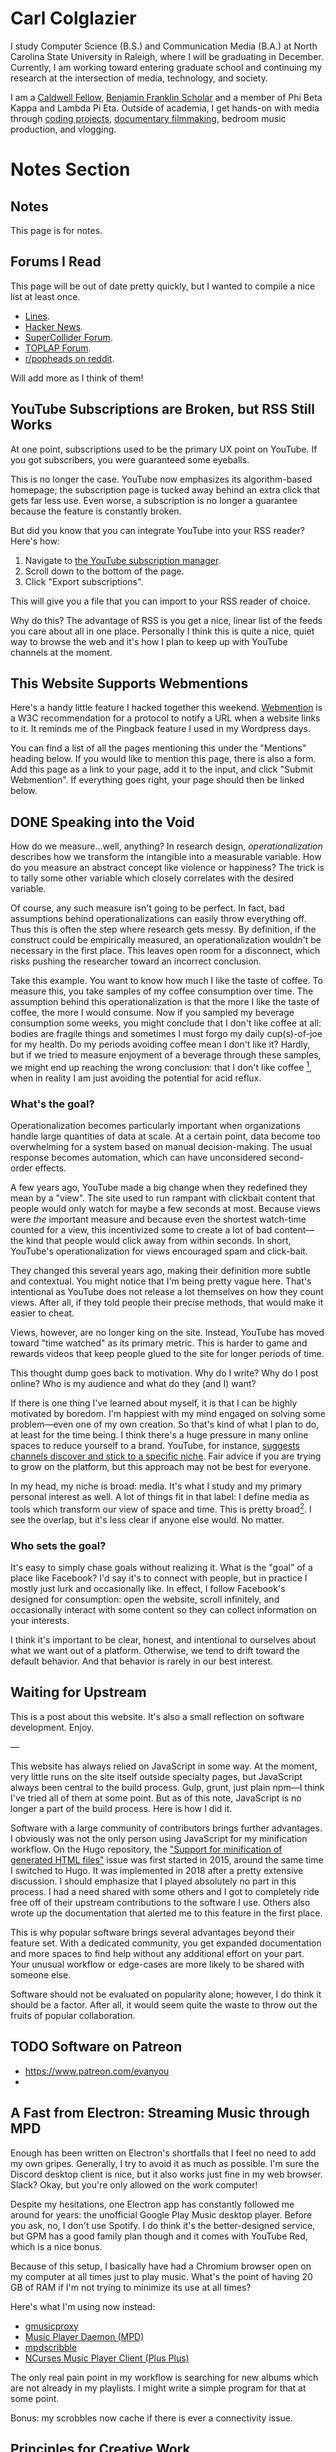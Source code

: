 # -*- eval: (org-hugo-auto-export-mode 1); -*-
#+hugo_base_dir: ../
#+hugo_secton: /
#+hugo_front_matter_format: yaml
#+STARTUP: logdone
#+PROPERTY: header-args:R :session *R* :exports both :colnames yes :eval never-export :results value

* Carl Colglazier
:PROPERTIES:
:EXPORT_HUGO_SECTION: /
:EXPORT_FILE_NAME: _index
:EXPORT_TITLE: 
:END:

I study Computer Science (B.S.) and Communication Media (B.A.) at North Carolina State University in Raleigh, where I will be graduating in December. Currently, I am working toward entering graduate school and continuing my research at the intersection of media, technology, and society.

I am a [[https://caldwellfellows.ncsu.edu/][Caldwell Fellow]], [[https://ids.chass.ncsu.edu/dual/franklin.php][Benjamin Franklin Scholar]] and a member of Phi Beta Kappa and Lambda Pi Eta. Outside of academia, I get hands-on with media through [[/code][coding projects]], [[/films][documentary filmmaking]], bedroom music production, and vlogging.

* Notes Section
:PROPERTIES:
:EXPORT_HUGO_SECTION: notes
:END:
** Notes
:PROPERTIES:
:EXPORT_FILE_NAME: _index
:END:
This page is for notes.
** Forums I Read
:PROPERTIES:
:EXPORT_FILE_NAME: forums-i-read-2019
:EXPORT_DATE: 2019-08-11
:END:

This page will be out of date pretty quickly, but I wanted to compile a nice list at least once.

+ [[https://llllllll.co/][Lines]].
+ [[https://news.ycombinator.com/][Hacker News]].
+ [[https://scsynth.org/][SuperCollider Forum]].
+ [[https://forum.toplap.org/][TOPLAP Forum]].
+ [[https://www.reddit.com/r/popheads/][r/popheads on reddit]].

Will add more as I think of them!
** YouTube Subscriptions are Broken, but RSS Still Works
:PROPERTIES:
:EXPORT_FILE_NAME: youtube-subscriptions-rss
:EXPORT_DATE: 2019-06-30
:END:
At one point, subscriptions used to be the primary UX point on YouTube. If you got subscribers, you were guaranteed some eyeballs.

This is no longer the case. YouTube now emphasizes its algorithm-based homepage; the subscription page is tucked away behind an extra click that gets far less use. Even worse, a subscription is no longer a guarantee because the feature is constantly broken.

But did you know that you can integrate YouTube into your RSS reader? Here's how: 
1. Navigate to [[https://www.youtube.com/subscription_manager][the YouTube subscription manager]].
2. Scroll down to the bottom of the page.
3. Click "Export subscriptions".

This will give you a file that you can import to your RSS reader of choice.

Why do this? The advantage of RSS is you get a nice, linear list of the feeds you care about all in one place. Personally I think this is quite a nice, quiet way to browse the web and it's how I plan to keep up with YouTube channels at the moment.
** This Website Supports Webmentions
:PROPERTIES:
:EXPORT_FILE_NAME: support-webmentions
:EXPORT_DATE: 2019-06-29
:END:

Here's a handy little feature I hacked together this weekend. [[https://www.w3.org/TR/webmention/][Webmention]] is a W3C recommendation for a protocol to notify a URL when a website links to it. It reminds me of the Pingback feature I used in my Wordpress days.

You can find a list of all the pages mentioning this under the "Mentions" heading below. If you would like to mention this page, there is also a form. Add this page as a link to your page, add it to the input, and click "Submit Webmention". If everything goes right, your page should then be linked below.
** DONE Speaking into the Void
	 CLOSED: [2019-07-12 Fri 15:13]
   :PROPERTIES:
   :EXPORT_FILE_NAME: speaking-into-the-void
   :END:
 How do we measure...well, anything? In research design,
 /operationalization/ describes how we transform the intangible into a
 measurable variable. How do you measure an abstract concept like
 violence or happiness? The trick is to tally some other variable
 which closely correlates with the desired variable.

 Of course, any such measure isn't going to be perfect. In fact, bad
 assumptions behind operationalizations can easily throw everything
 off. Thus this is often the step where research gets messy. By
 definition, if the construct could be empirically measured, an
 operationalization wouldn't be necessary in the first place. This
 leaves open room for a disconnect, which risks pushing the researcher
 toward an incorrect conclusion.

 Take this example. You want to know how much I like the taste of
 coffee. To measure this, you take samples of my coffee consumption
 over time. The assumption behind this operationalization is that the
 more I like the taste of coffee, the more I would consume. Now if you
 sampled my beverage consumption some weeks, you might conclude that I
 don't like coffee at all: bodies are fragile things and sometimes I
 must forgo my daily cup(s)-of-joe for my health. Do my periods
 avoiding coffee mean I don't like it? Hardly, but if we tried to
 measure enjoyment of a beverage through these samples, we might end
 up reaching the wrong conclusion: that I don't like
 coffee [fn:enjoyment], when in reality I am just avoiding the
 potential for acid reflux.
*** What's the goal?
 Operationalization becomes particularly important when organizations
 handle large quantities of data at scale. At a certain point, data
 become too overwhelming for a system based on manual
 decision-making. The usual response becomes automation, which can
 have unconsidered second-order effects.

 A few years ago, YouTube made a big change when they redefined
 they mean by a "view". The site used to run rampant with clickbait
 content that people would only watch for maybe a few seconds at
 most. Because views were /the/ important measure and because even the
 shortest watch-time counted for a view, this incentivized some to
 create a lot of bad content---the kind that people would click away
 from within seconds. In short, YouTube's operationalization for views
 encouraged spam and click-bait.

 They changed this several years ago, making their definition more
 subtle and contextual. You might notice that I'm being pretty vague
 here. That's intentional as YouTube does not release a lot themselves
 on how they count views. After all, if they told people their precise
 methods, that would make it easier to cheat.

 Views, however, are no longer king on the site. Instead, YouTube has
 moved toward "time watched" as its primary metric. This is harder to
 game and rewards videos that keep people glued to the site for longer
 periods of time.

 This thought dump goes back to motivation. Why do I write? Why do I
 post online? Who is my audience and what do they (and I) want?

 If there is one thing I've learned about myself, it is that I can be
 highly motivated by boredom. I'm happiest with my mind engaged on
 solving some problem---even one of my own creation. So that's kind of
 what I plan to do, at least for the time being. I think there's a
 huge pressure in many online spaces to reduce yourself to a brand.
 YouTube, for instance, [[https://creatoracademy.youtube.com/page/lesson/niche][suggests channels discover and stick to a
 specific niche]]. Fair advice if you are trying to grow on the
 platform, but this approach may not be best for everyone.

 In my head, my niche is broad: media. It's what I study and my
 primary personal interest as well. A lot of things fit in that label:
 I define media as tools which transform our view of space and time.
 This is pretty broad[fn:innis]. I see the overlap, but it's less
 clear if anyone else would. No matter.
*** Who sets the goal?
It's easy to simply chase goals without realizing it. What is the
"goal" of a place like Facebook? I'd say it's to connect with people,
but in practice I mostly just lurk and occasionally like. In effect, I
follow Facebook's designed for consumption:
open the website, scroll infinitely, and occasionally interact with
some content so they can collect information on your interests.

I think it's important to be clear, honest, and intentional to ourselves about what we want out of a platform. Otherwise, we tend to drift toward the default behavior. And that behavior is rarely in our best interest.

[fn:enjoyment] You could make the counterargument here that enjoyment includes the entire experience of consumption. In this case, it would include the potential for acid reflux, which is enough to sour the entire experience. This is a fair point.

[fn:innis] And this is also clearly inspired by Harold Innis.
** Waiting for Upstream
   :PROPERTIES:
   :EXPORT_FILE_NAME: waiting-for-upstream
   :EXPORT_DATE: 2019-06-20
   :END:
 This is a post about this website. It's also a small reflection on software development. Enjoy.

 ---

 This website has always relied on JavaScript in some way. At the moment, very little runs on the site itself outside specialty pages, but JavaScript always been central to the build process. Gulp, grunt, just plain npm---I think I've tried all of them at some point.
 But as of this note, JavaScript is no longer a part of the build process. Here is how I did it.

 Software with a large community of contributors brings further advantages. I obviously was not the only person using JavaScript for my minification workflow. On the Hugo repository, the [[https://github.com/gohugoio/hugo/issues/1251]["Support for minification of generated HTML files"]] issue was first started in 2015, around the same time I switched to Hugo. It was implemented in 2018 after a pretty extensive discussion. I should emphasize that I played absolutely no part in this process. I had a need shared with some others and I got to completely ride free off of their upstream contributions to the software I use. Others also wrote up the documentation that alerted me to this feature in the first place.

 This is why popular software brings several advantages beyond their feature set. With a dedicated community, you get expanded documentation and more spaces to find help without any additional effort on your part. Your unusual workflow or edge-cases are more likely to be shared with someone else.

 Software should not be evaluated on popularity alone; however, I do think it should be a factor. After all, it would seem quite the waste to throw out the fruits of popular collaboration.
** TODO Software on Patreon

 - https://www.patreon.com/evanyou
 - 
** A Fast from Electron: Streaming Music through MPD
   :PROPERTIES:
   :EXPORT_FILE_NAME: electron-fast
   :EXPORT_DATE: 2019-06-13
   :END:
 Enough has been written on Electron's shortfalls that I feel no need to add my own gripes. Generally, I try to avoid it as much as possible. I'm sure the Discord desktop client is nice, but it also works just fine in my web browser. Slack? Okay, but you're only allowed on the work computer!

 Despite my hesitations, one Electron app has constantly followed me around for years: the unofficial Google Play Music desktop player. Before you ask, no, I don't use Spotify. I do think it's the better-designed service, but GPM has a good family plan though and it comes with YouTube Red, which is a nice bonus.

 Because of this setup, I basically have had a Chromium browser open on my computer at all times just to play music. What's the point of having 20 GB of RAM if I'm not trying to minimize its use at all times?

 Here's what I'm using now instead:
 - [[https://github.com/gmusicproxy/gmusicproxy][gmusicproxy]]
 - [[https://www.musicpd.org/][Music Player Daemon (MPD)]]
 - [[https://github.com/MusicPlayerDaemon/mpdscribble][mpdscribble]]
 - [[https://rybczak.net/ncmpcpp/][NCurses Music Player Client (Plus Plus)]]

 The only real pain point in my workflow is searching for new albums which are not already in my playlists. I might write a simple program for that at some point.

 Bonus: my scrobbles now cache if there is ever a connectivity issue.
** Principles for Creative Work
   :PROPERTIES:
   :EXPORT_FILE_NAME: creative-work-principles
   :EXPORT_DATE: 2019-06-06
   :END:

 A lot of these ideas aren't original. In fact, many are borrowed from
 processes in software development and team management I have learned
 while a college student. I am writing them down here as a bit of a
 self-reminder. This note isn't perfect, but....
*** Perfection is a fantasy

 Don't fall for it.

 The idea of perfection comes the imagination: an unrealistic,
 idealized version of ourselves with no basis in reality.  Most of the
 time, "good enough" is good enough. The goal should never be
 perfection.  Rather, ask what you are trying to convey? How do you
 want people to feel? What do you want them to know? If you can say
 you've put to form what you want the audience to experience, you have
 succeeded.

 Otherwise...

*** Build quickly and fail cheaply.

 I wrote this up as one principle because I think they are necessarily
 linked to each other.  As a recovering perfectionist, I remain
 astutely aware of failure. It's inevitable in nearly any project. The
 best way to manage it is to incorporate it into the process. Create
 opportunities to flesh out ideas and prototypes to avoid racking up
 higher costs later on.

*** Reduce workflow friction.

 How much time are you actually working and how much time do you spend
 on paperwork? This isn't to say documentation is useless.
 Coordination and teamwork often are exactly the bottlenecks which need
 to be eliminated.

*** It's easiest after you start.

 I did summer swim team for many years. In May and early June, getting
 into the water was a real drudge. The air wasn't quite warm enough for
 it to feel refreshing and the water hadn't warmed up enough from its
 chilly tapwater origins. The thing is, you could spend forever building
 everything up, waiting at the side of the pool. Trying to amp yourself
 up. It gets you nowhere. The only way to get through it is to get started.
 It sucks, but you get better at managing it.
** Cartograms of the 2018 U.S. House Vote
   :PROPERTIES:
   :EXPORT_FILE_NAME: 2018-house-cartograms
   :EXPORT_DATE: 2018-11-16
   :END:

 The divide between urban and rural voters has become an [[https://www.washingtonpost.com/graphics/politics/2016-election/urban-rural-vote-swing/][increasingly
 observable]] pattern in U.S. elections.  Many Democratic voters pack
 into areas with higher population densities. Choropleth maps—where
 regions are shaded by a variable—often hide this reality because
 geographic area has little to do with the vote count.

 Area cartograms can address this issue by distorting the geography
 to match the population. Furthermore, cartograms on different
 variables can present some insights. Below are three different
 maps of the 2018 midterm U.S. House election results by populations:
 total population, population of Democratic voters, and population of
 GOP voters.

 #+BEGIN_EXPORT html
 <script src="//cdnjs.cloudflare.com/ajax/libs/d3/4.11.0/d3.min.js"></script>

 <script src="https://unpkg.com/cartogram-chart@1.0.6/dist/cartogram-chart.min.js"></script>

 <!-- htmlmin:ignore -->
 <div id="world">
   <!-- This will contain the map.-->
 </div>
 <!-- htmlmin:ignore -->

 <select name="pop">
   <option value="HC01_EST_VC01" selected="selected">Population</option>
   <option value="Dem.Votes">Democrats</option>
   <option value="GOP.Votes">Republicans</option>
 </select>

 <script>
 var cart;
 d3.json('/images/test.json', function (error, world) {
         if (error) throw error;
         const colorScale = d3.scaleOrdinal(["#F8766D", "#619CFF", "#CCCCCC"]);
         cart = Cartogram()
             .topoJson(world)
             .topoObjectName('states')
             .projection(d3.geoAlbers())
             .iterations(12)
             .value(function (obj) {
                 return obj.properties["HC01_EST_VC01"] + 1000;
             })
             .color(({ properties: { Party } }) => colorScale(Party))
             .label(({ properties: p }) => `${p.STUSAB}${p.CD115FP} (${p.Party})`)
             .valFormatter(d3.format(".3s"))
             .width("100%")
             .height(500)
             (document.getElementById('world'));
 });
 document.addEventListener('DOMContentLoaded',function() {
     document.querySelector('select[name="pop"]').onchange=changeEventHandler;
 },false);
 function changeEventHandler(event) {
     if(event.target.value) {
         cart.value(function (obj) { return obj.properties[event.target.value] + 1000;});
     }
 }
 </script>
 #+END_EXPORT


*** How I Made This

 I processed the data in R. The House results came from a spreadsheet
 maintained by [[https://docs.google.com/spreadsheets/d/1WxDaxD5az6kdOjJncmGph37z0BPNhV1fNAH_g7IkpC0/htmlview?sle=true][David Wasserman & Ally Flinn of Cook Political Report.]] I
 also used a table from the [[https://www2.census.gov/geo/docs/reference/state.txt][U.S. Census]] to map the [[https://www.census.gov/geo/maps-data/data/cbf/cbf_cds.html][Congressional
 District shapefiles]] to the results.

 #+BEGIN_SRC R :session :colnames yes :exports both
 library(maps)

 all_content = readLines("https://docs.google.com/spreadsheets/d/1WxDaxD5az6kdOjJncmGph37z0BPNhV1fNAH_g7IkpC0/gviz/tq?tqx=out:csv&sheet=Sheet1")
 all_content = all_content[-2]
 all_content = all_content[-2]
 results <- read.csv(textConnection(all_content), header = TRUE, stringsAsFactors = FALSE)
 results$CD.[is.na(results$CD.)]<-0
 fips <- read.csv("https://www2.census.gov/geo/docs/reference/state.txt", sep="|")
 results_fips <- merge(results, fips, by.x="State", by.y="STATE_NAME")
 results_fips$GEOID <- sprintf("%02d%02d", results_fips$STATE, results_fips$CD.)
 tail(results_fips[,c("State", "CD.", "Party", "GEOID")])
 #+END_SRC

 #+RESULTS:
 | State     | CD. | Party | GEOID |
 |-----------+-----+-------+-------|
 | Wisconsin |   4 | D     |  5504 |
 | Wisconsin |   5 | R     |  5505 |
 | Wisconsin |   6 | R     |  5506 |
 | Wisconsin |   7 | R     |  5507 |
 | Wisconsin |   8 | R     |  5508 |
 | Wyoming   |   0 | R     |  5600 |

 To visualize this data, I need to use my trusty [[https://www.census.gov/geo/maps-data/data/cbf/cbf_cds.html][congressional shape
 files]] from the U.S. Census Bureau.

 #+BEGIN_SRC R :session :results silent :var shapefile="/home/carl/Downloads/cb_2017_us_cd115_20m.shp"
 library(cartogram)
 library(maptools)

 shape <- sf::st_read(shapefile)
 shape$STATEFP =  as.numeric(shape$STATEFP)
 shape_data <- merge(shape, results_fips, by="GEOID")
 shape_data <- shape_data[!is.na(shape_data$State) & shape_data$State != "Alaska" & shape_data$State != "Hawaii",]
 shape_data$GOP.Votes <- as.numeric(gsub(",", "", shape_data$GOP.Votes))
 shape_data$Dem.Votes <- as.numeric(gsub(",", "", shape_data$Dem.Votes))
 #+END_SRC

 Sorry, Alaska and Hawaii. Some things are easier without you.

 Creating the cartogram ended up being the tricky part. I tried a few
 different libraries, but ended up finding the most success with
 [[https://github.com/dreamRs/topogRam][topogRam]]. The only issue I had was getting it to work with my website.
 To do this, I ended up writing the JavaScript myself and loading it
 from a pre-saved JSON file.

 #+BEGIN_SRC R :session :results silent :var popfile="/home/carl/Downloads/ACS_17_1YR_S0101.csv"
 library(topogram)
 top <- topogram(shape=shape_data, value="Dem.Votes")
 hpop <- read.csv(popfile)
 hpop$GEOID <- sprintf("%04d", hpop$GEO.id2)
 data <- merge(shape_data, hpop, by="GEOID")
 d <- data[,c("STUSAB", "CD115FP", "Party", "HC01_EST_VC01", "Dem.Votes", "GOP.Votes")]
 top2 <- topogram(shape=d, value="HC01_EST_VC01")
 write(top2$x$shape, "images/test.json")
 #+END_SRC

 That is all there is to it. The end results look a bit strange
 (and a bit like Russia according to some observers), but I think
 they do a good job at showing where each respective party's voters
 are located.
** DONE My 2018 in Music
   CLOSED: [2018-12-21 Fri 09:18]
   :PROPERTIES:
   :EXPORT_FILE_NAME: 2018-albums
   :EXPORT_DATE: 2018-12-09
   :END:

 If your social media feed is anything like mine, you probably
 see a lot of posts like this toward the end of the year.

 #+CAPTION: Spotify promomotional image for "Spotify Wrapped 2018".
 [[file:images/spotify_unwrapped_2018_promo.jpg]]

 It can be fun to see what kind of music other people like and to share
 your own music tastes. It's also a great advertisement campaign for
 Spotify (see their nice logo in the top left of these graphics).

 The only problem for me is that I'm not a Spotify user, so when I try
 to open my #2018Wrapped data, I am greeted with a very nicely packaged
 empty box. Fortunately, as I wrote about in my [[/notes/2017-albums-in-2018/][last post]], I log all
 of my music streaming using a free, open-source service called
 ListenBrainz. I am going to use that data to create my own end-of-year
 music graphic similar to the ones posted by my friends who use Spotify.

**** The Data
 I'm doing this project in R for a couple of reasons. First of all, I
 kind of like R. Honestly this wasn't the case a few years ago. It has
 tons of great stats tools, but a lot of things are very much designed
 for statisticians. 

 #+BEGIN_SRC R :session
 print("starts")
 #+END_SRC

 #+RESULTS:
 | x      |
 |--------|
 | starts |

 #+BEGIN_SRC R :session :var lb="../datasets/music-data-2018.json" :results silent
 library("jsonlite")
 library("tidyverse")
 library("xml2")
 library("RCurl")
 library("scales")
 library("purrrlyr")
 plays <- fromJSON(lb)
 #+END_SRC

 I'm only interested in my activity from 2018, so I will filter
 my dataset down to only the entries with a timecode in 2018.

 #+BEGIN_SRC R :session :colnames no
 stamp <- as.numeric(as.POSIXct("2018-01-01", format="%Y-%m-%d"))
 recentPlays <- plays[plays$timestamp >= stamp, ]
 recentPlays <- as_tibble(recentPlays[c("artist_name", "track_name", "release_name", "timestamp")])
 nrow(recentPlays)
 #+END_SRC

 #+RESULTS:
 : 13226

 That's a lot of music! How was that listening distributed over time? 

 #+BEGIN_SRC R :session :exports both :results value file :var fname="images/2018_music_week_distribution_hist.png" :colnames no
   recentPlays$date <- as.Date(as.POSIXct(recentPlays$timestamp, origin="1970-01-01"))
   plot <- ggplot(recentPlays, aes(format(recentPlays$date, "%Y-%U"))) +
       geom_bar(stat = "count") +
       labs(x = "Week", title="Tracks streamed per week.") +
       theme(axis.text.x=element_text(angle = -90, hjust = 0),
             panel.border = element_blank(),
             legend.key = element_blank(),
             panel.background = element_blank(),
             plot.background = element_rect(fill = "transparent",colour = NA)
       )
   ggsave(file=fname, plot=plot, width=7, height=4, dpi=300, bg="transparent")
   fname
 #+END_SRC

 #+CAPTION: Tracks streamed per week.
 #+RESULTS:
 [[file:images/2018_music_week_distribution_hist.png]]
***** Top Artists
 We can use this data to answer some pretty easy questions. For
 example, who were my top artists in 2018?

 #+BEGIN_SRC R :session :colnames yes
   top_artists <-recentPlays %>%
       count(artist_name, sort=T)
   top_artists %>% head()
 #+END_SRC

 #+RESULTS:
 | artist_name             |   n |
 |-------------------------+-----|
 | Charli XCX              | 870 |
 | Carly Rae Jepsen        | 427 |
 | Ariana Grande           | 311 |
 | Kacey Musgraves         | 277 |
 | Marina And The Diamonds | 223 |
 | Lady Gaga               | 215 |

 [[https://pitchfork.com/reviews/albums/charli-xcx-pop-2/][Critically]] [[https://music.avclub.com/carly-rae-jepsen-lands-her-romantic-80s-pop-daydream-1798184677][acclaimed]] [[https://www.thelineofbestfit.com/reviews/albums/ariana-grande-sweetener-album-review][pop]] [[https://consequenceofsound.net/2018/03/album-review-kacey-musgraves-absolutely-shines-on-golden-hour/][perfection]] [[https://www.tinymixtapes.com/music-review/sophie-oil-every-pearls-un-insides][yes]]!

***** Top Songs

 I can also do something similar to find my top tracks for the year.

 #+BEGIN_SRC R
   recentPlays %>%
       count(artist_name, track_name, sort=T) %>%
       head(5)
 #+END_SRC

 #+RESULTS:
 | artist_name | track_name                                                |  n |
 |-------------+-----------------------------------------------------------+----|
 | SOPHIE      | Immaterial                                                | 41 |
 | Charli XCX  | No Angel                                                  | 40 |
 | Charli XCX  | I Got It (feat. Brooke Candy, CupcakKe and Pabllo Vittar) | 36 |
 | Charli XCX  | Focus                                                     | 34 |
 | Charli XCX  | Lucky                                                     | 33 |

 I listen to a /lot/ of Charli XCX, so this list doesn't really have a
 lot of variety (though Charli is absolutely one of the most versatile
 artists in pop today). Let's filter the results to only show one song
 per artist.

 #+BEGIN_SRC R :session :colnames yes
   top_songs <- recentPlays %>%
       group_by(artist_name, track_name) %>%
       count(sort=T) %>%
       ungroup() %>%
       distinct(artist_name, .keep_all=T) %>%
       head(5)
 #+END_SRC

 #+RESULTS:
 | artist_name      | track_name    |  n |
 |------------------+---------------+----|
 | SOPHIE           | Immaterial    | 41 |
 | Charli XCX       | No Angel      | 40 |
 | Troye Sivan      | My My My!     | 32 |
 | Kacey Musgraves  | High Horse    | 31 |
 | Carly Rae Jepsen | Party For One | 26 |

***** Top Albums

 ListenBrainz also logs the release name, so it's pretty easy
 to compile a list of my top albums.

 #+BEGIN_SRC R :session :results value
   topAlbums <- recentPlays %>%
       group_by(artist_name, release_name) %>%
       count(sort=T)
   topAlbums %>% head()
 #+END_SRC

 #+CAPTION: My most-streamed albums of 2018.
 #+RESULTS:
 | artist_name             | release_name     |   n |
 |-------------------------+------------------+-----|
 | Charli XCX              | Pop 2            | 296 |
 | Kacey Musgraves         | Golden Hour      | 247 |
 | Carly Rae Jepsen        | Emotion (Deluxe) | 191 |
 | Marina And The Diamonds | Electra Heart    | 179 |
 | Charli XCX              | Number 1 Angel   | 153 |
 | Ariana Grande           | Dangerous Woman  | 144 |

 Let's say I just want to know which albums from the last year
 I streamed.

 #+BEGIN_SRC R :session
   getAlbum <- function(row) {
       mburl <- sprintf(
           'https://beta.musicbrainz.org/ws/2/release/?query=artist:%s+release:%s+AND+status:official+AND+format:"Digital%%20Media"&inc=release-group&limit=1',
           curlEscape(row$artist_name),
           curlEscape(row$release_name)
       )
       print(mburl)
       Sys.sleep(0.25)
       groupData <- read_xml(mburl)
       xml_ns_strip(groupData)
       release <- xml_find_first(groupData, '//release[@ns2:score=100]')
       xml_ns_strip(release)
       # If it is empty
       if (class(release) == "xml_missing") {
           release <- xml_new_document() %>% xml_add_child("")
       }
       # Go with the earliest release date given.
       date <- xml_text(xml_find_first(release, "//date"))
       artistId <- xml_text(xml_find_first(release, "//artist/@id"))
       df <- data.frame(date, artistId, stringsAsFactors=FALSE)
       colnames(df) <- c("date", "artistId")
       return(df)
   }
 #+END_SRC

 #+BEGIN_SRC R :session :results silent
   recentAlbums <- topAlbums %>% filter(n > 25) %>% by_row(..f=getAlbum, .to=".out") %>% unnest()
 #+END_SRC

 #+BEGIN_SRC R
 recentAlbums %>%
     filter(str_detect(date, "2018")) %>%
     select(artist_name, release_name, n, date) %>%
     filter(n > 75)
 #+END_SRC

 #+RESULTS:
 | artist_name               | release_name                    |   n |       date |
 |---------------------------+---------------------------------+-----+------------|
 | Kacey Musgraves           | Golden Hour                     | 247 | 2018-03-30 |
 | Clarence Clarity          | THINK: PEACE                    | 119 | 2018-10-04 |
 | SOPHIE                    | OIL OF EVERY PEARL'S UN-INSIDES | 119 | 2018-06-15 |
 | Amnesia Scanner           | Another Life                    | 118 | 2018-09-07 |
 | Troye Sivan               | Bloom                           | 118 | 2018-05-02 |
 | IDLES                     | Joy as an Act of Resistance.    | 103 | 2018-08-31 |
 | Ariana Grande             | Sweetener                       |  98 | 2018-08-17 |
 | A.A.L (Against All Logic) | 2012 - 2017                     |  90 | 2018-02-17 |
 | Let's Eat Grandma         | I'm All Ears                    |  87 | 2018-06-29 |
 | Beach House               | 7                               |  86 | 2018-05-11 |
 | Mitski                    | Be the Cowboy                   |  86 | 2018-08-17 |
 | Mid-Air Thief             | Crumbling 무너지기              |  78 | 2018-07-31 |

***** Minutes streamed
 Initially I considered a brute-force approach to this problem;
 however, it does not seem a good use of resources to get the
 length for every single song. Instead I'll write a function
 to grab lengths for songs...

 #+BEGIN_SRC R
   getLengths <- function(row) {
	song_stripped <- trimws(sub("\\(.*\\)", "", row$track_name))
	mburl <- sprintf(
            'https://beta.musicbrainz.org/ws/2/recording/?query=artist:%s+AND+recording:%s&limit=2',
            curlEscape(row$artist_name),
            curlEscape(song_stripped)
	)
	# To comply with the rate limit.
	Sys.sleep(0.5)
	albumData <- read_xml(mburl)
	xml_ns_strip(albumData)
	length <- xml_integer(xml_find_first(albumData, "//length"))
	return(length)
    }
 #+END_SRC

 ...and sample 250 of my streams. 

 #+BEGIN_SRC R :results silent
 set.seed(425368203)
 len_sample <- recentPlays %>% sample_n(250) %>% by_row(..f=getLengths, .to="length") %>% unnest()
 #+END_SRC

 This gives me a reasonable mean length.

 #+BEGIN_SRC R
 mean_len <- len_sample %>% dplyr::summarize(Mean=mean(length, na.rm=T))
 #+END_SRC

 #+RESULTS:
 |             Mean |
 |------------------|
 | 240542.148760331 |

 #+BEGIN_SRC R :exports none
 lens <- lengths[!is.na(lengths)]
 ggplot() + aes(lens) + geom_histogram(binwidth=60000)
 #+END_SRC

 Which I can use to estimate the total for the population.

 #+BEGIN_SRC R
 mins <- nrow(recentPlays) * mean(as.numeric(mean_len)) / 60000
 #+END_SRC

 #+RESULTS:
 |                x |
 |------------------|
 | 50698.9453704167 |

***** Top Genre
 Observation: the top quartile of artists make up the vast
 majority of my streams this year.

 #+BEGIN_SRC R
   top_artist_ids <- recentAlbums %>%
       group_by(artistId) %>%
       filter(!is.na(artistId)) %>%
       summarize(Sum=sum(n)) %>%
       arrange(desc(Sum))
   top_artist_ids %>%
       summarize(sum(Sum))
 #+END_SRC

 #+RESULTS:
 | sum(Sum) |
 |----------|
 |     6985 |


 Conslution: This is a good time to use a sample again.

 #+BEGIN_SRC R
   fetchGenres <- function(row) {
       mburl <- sprintf(
           "https://beta.musicbrainz.org/ws/2/artist/%s?inc=genres",
           row$artistId
       )
       print(mburl)
       Sys.sleep(0.25)
       groupData <- read_xml(mburl)
       xml_ns_strip(groupData)
       genres <- xml_text(xml_find_all(groupData, "//genre/name"))
       return(genres)
   }
 #+END_SRC

 #+BEGIN_SRC R :results silent
   top_artist_ids <- top_artist_ids %>%
       by_row(..f=fetchGenres, .to="Genres") %>%
       unnest()
 #+END_SRC

 #+BEGIN_SRC R
   topGenres <- top_artist_ids %>%
       group_by(Genres) %>%
       summarize(Sum=sum(Sum)) %>%
       arrange(desc(Sum))
   topGenres %>% head()
 #+END_SRC

 #+RESULTS:
 | Genres     |  Sum |
 |------------+------|
 | pop        | 2535 |
 | electropop | 1958 |
 | dance-pop  | 1712 |
 | electronic | 1411 |
 | pop rock   | 1145 |
 | synth-pop  |  741 |

*** Creating the graphic

 #+BEGIN_SRC R :session :exports both :results value file :var fname="images/2018wrapped.png" :colnames no
   library("ggpubr")
   library("png")
   library("raster")

   myTheme <- ttheme(colnames.style = colnames_style(color = "white",
                                                     fill = "#8cc257",
                                                     linewidth=0),
                     tbody.style = tbody_style(color = "white", linewidth=0,
                                               fill = "#8cc257"))

   bgTheme <- theme(
       plot.background =
           element_rect(fill = "#8cc257", color="#8cc257"),
       panel.border = element_blank(),
       )

   top_artist_names <- top_artists$artist_name %>%
       head()
   artistTable <- ggtexttable(top_artist_names, rows = NULL,
                              theme = myTheme, cols=c("Top Artists")) + bgTheme
   trackTable <- ggtexttable(top_songs$track_name, rows = NULL,
                             theme = myTheme, cols=c("Top Songs")) + bgTheme
   minutes <- as_ggplot(text_grob(
       paste("Minutes Listened",
             toString(round(mins)),
             "",
             "Top Genre",
             toString(topGenres[1,1]),
             sep="\n"),
       color="white")) + bgTheme
   img <- readPNG("images/albums.png")
   im_A <- ggplot() +
       background_image(img[1:250, 1:250, 1:3]) +
       theme(
           plot.margin = margin(t=.5, l=.5, r=.5, b=.5, unit = "cm"),
       ) + bgTheme
   p <- ggarrange(im_A, artistTable, minutes, trackTable, ncol=2, nrow=2) 
   ggsave(file=fname, plot=p, width=4.5, height=4.5, dpi=300)
   fname
 #+END_SRC

 #+RESULTS:
 [[file:images/2018wrapped.png]]

** DONE Albums from 2017 I'm Still Listening to in 2018
   CLOSED: [2018-12-08 Sat 10:02]
   :PROPERTIES:
   :EXPORT_FILE_NAME: 2017-albums-in-2018
   :EXPORT_HUGO_CUSTOM_FRONT_MATTER: :image "albums.png"
   :END:

 I listen to a /lot/ of music. While I will listen to some albums a
 few times and move on, some stay with me. This post quantifies the
 albums from 2017 that stayed in my life in 2018.

 # more

 Each December, I compile [[https://gist.github.com/CarlColglazier/913963cc7197fb7a024d736c96545439][a list]] of my favorite recent albums from the
 past year. People really enjoy reading lists, so pretty much every
 music publication also releases a end-of-year list around the same
 time [fn:aoty].

 As fun as it is to parse through yearly lists, liking an album is no
 guarantee of future streams. Sometimes there are albums like Sufjan
 Steven's /Carrie & Lowell/ which, although exceptional, are do not
 exactly make the best background music for homework. Other times
 I might really en joy an album on repeat for a period of time, but
 I eventually move on the something else. I might get a nice feeling
 of nostalgia looking back at the record and how I now associate it
 with that time period, but there would be no way to replicate that
 initial infatuation.

 In the streaming era, my music library is sometimes a bit like a
 midnight refrigerator run: there's always plenty inside, but at the
 moment I might just be looking for something quick and easy. Thus this
 list is probably best described as my musical comfort food. There are
 the albums from 2017 I had on repeat in my head and in my ears
 throughout 2018.

 #+BEGIN_SRC R :session
   recentAlbums %>%
     filter(str_detect(date, "2017")) %>%
     select(artist_name, release_name, n) %>%
     head(19)
 #+END_SRC

 #+RESULTS:
 | artist_name      | release_name         |   n |
 |------------------+----------------------+-----|
 | Charli XCX       | Pop 2                | 296 |
 | Charli XCX       | Number 1 Angel       | 153 |
 | GFOTY            | GFOTYBUCKS           | 144 |
 | Lorde            | Melodrama            | 144 |
 | Carly Rae Jepsen | EMOTION SIDE B       |  86 |
 | Coma Cinema      | Loss Memory          |  85 |
 | Rina Sawayama    | RINA                 |  85 |
 | Paramore         | After Laughter       |  84 |
 | Alex Cameron     | Forced Witness       |  77 |
 | Baths            | Romaplasm            |  72 |
 | Phoebe Bridgers  | Stranger in the Alps |  61 |
 | Elliott Smith    | Either/Or            |  58 |
 | Vince Staples    | Big Fish Theory      |  57 |
 | BROCKHAMPTON     | SATURATION III       |  46 |
 | Richard Dawson   | Peasant              |  41 |
 | Sufjan Stevens   | Carrie & Lowell Live |  41 |
 | King Krule       | The OOZ              |  37 |
 | LCD Soundsystem  | american dream       |  37 |
 | Arca             | Arca                 |  36 |
 | Carly Rae Jepsen | EMOTION Side B       |  31 |

[fn:error]

*** Method                                                         :noexport:
**** Learning about each track

 Great, so this is everything from the year, but I want to limit the
 results to just albums from 2017. Unfortunately ListenBrainz does not
 include a lot of metadata. We need [[https://musicbrainz.org/][MusicBrainz]] to help with this.
 It's a huge database with just about every song, recording, and
 album imaginable. Plus it has an API, so it's ideal for getting
 information about each track.


 Let's see this function in action.

 #+BEGIN_SRC R :session :colnames no
 getAlbums("Charli XCX", "Vroom Vroom")
 #+END_SRC

 #+RESULTS:
 : d4cc6eea-bf86-4c79-a5d9-2da07df19e0e

 This result is exactly what we'd expect: it gives a unique string for
 each release group in the MusicBrainz archive.

 I'm going to take a shortcut here. I don't want to query every single
 song I've ever heard. Since my end goal is to compile a list of albums
 sorted by the number of songs played, it is safe to assume that albums
 where I have only streamed two or three songs will not make that list.
 To verify this, let's graph the distribution.

 #+BEGIN_SRC R :session :exports both :results value file :var fname="images/playcounts.png" :colnames no
   library("plyr")
   playCounts <- count(recentPlays, c("artist_name", "track_name"))
   playCounts <- playCounts[order(playCounts$freq, decreasing=T), ]
   p <- ggplot(data=playCounts, aes(playCounts$freq)) + geom_histogram(binwidth=1) +
	scale_y_sqrt() +
	theme(panel.border = element_blank(),
              legend.key = element_blank(),
              panel.background = element_blank(),
              plot.background = element_rect(fill = "transparent",colour = NA))
   ggsave(file=fname, plot=p, width=7, height=4, dpi=300, bg="transparent")
   fname
 #+END_SRC

 #+RESULTS:
 [[file:images/playcounts.png]]



 As it turns out, I only listened to a majority of these songs only one
 time. Taking out songs with fewer than three plays removes a bulk of
 the songs from the log while likely keeping everything interesting.
 Remember, I'm trying to end up with a list of albums. Since I
 generally listen to complete albums, we can assume that each track on
 any album which would make the list would have at least two plays.

 #+BEGIN_SRC R :session 
 mostFreqPlays <- playCounts[playCounts$freq > 2, ]
 nrow(mostFreqPlays)
 #+END_SRC

 #+RESULTS:
 |    x |
 |------|
 | 1156 |

 # Note "Whole New World / Pretend World" is having an issue with that
 # slash.  There may be other issues with fetching data as well. This
 # means the rankings of albums and the exact counts should be taken
 # with a grain of salt.

 Now grab the release groups (albums) for each track from MusicBrainz.

 #+BEGIN_SRC R :session :results silent
 groups <- apply(mostFreqPlays, 1, function(x) getAlbums(x["artist_name"], x["track_name"]))
 #+END_SRC

 Get only the release groups with more than fifteen streams.

 #+BEGIN_SRC R :session :colnames no
   library(tidyverse)

   mostFreqPlays$groups <- groups
   unnested <- mostFreqPlays %>%
       unnest(groups) %>%
       group_by(groups) %>%
       summarize(freq = sum(freq)) %>%
       arrange(desc(freq))
   nrow(unnested[unnested$freq > 15,])
 #+END_SRC

 #+RESULTS:
 : 121

 This yields 121 albums; however, we still don't know anything about
 these releases. Thankfully MusicBrainz has this information as well.

 #+BEGIN_SRC R :session :results silent
   fetchGroup <- function(mbid) {
       mburl <- sprintf(
           "https://beta.musicbrainz.org/ws/2/release-group/%s?inc=artist-credits",
           mbid
       )
       Sys.sleep(0.25)
       groupData <- read_xml(mburl)
       xml_ns_strip(groupData)
       title <- xml_text(xml_find_first(groupData, "/metadata/release-group/title"))
       date <- as.Date(xml_text(xml_find_first(groupData, "/metadata/release-group/first-release-date")), "%Y-%m-%d")
       artist <- xml_text(xml_find_first(groupData, "/metadata/release-group/artist-credit/name-credit/artist/name"))
       artistId <- xml_text(xml_find_first(groupData, "/metadata/release-group/artist-credit/name-credit/artist/@id"))
       #return(list("title" = title, "date" = date, "artist"=artist, "artistId"=artistId))
       df <- data.frame(title, date, artist, artistId)
       colnames(df) <- c("title", "date", "artist", "artistId")
       return(df)
   }
 #+END_SRC

 Fetch metadata for each release.

 #+BEGIN_SRC R :session :results silent
   mostGroups <- unnested[unnested$freq > 15,]
   meta <- lapply(mostGroups$groups, fetchGroup)
   #as_tibble(do.call(rbind, meta))
   #
   mostGroups <- bind_cols(mostGroups, as_tibble(do.call(rbind, meta)))

   albums <- mostGroups[!is.na(mostGroups$date) & mostGroups$date >= as.Date('2017-01-01') & mostGroups$date < as.Date('2018-01-01'),]
   aTable <- albums[,c("title", "freq", "artist")]
 #+END_SRC

 We'll save this list for the rest of the post.

 The last step I'll perform is creating the thumbnail collage
 for this post.

 #+BEGIN_SRC R :session :results silent
   library(magick)
   getArt <- function(group) {
       arturl <- sprintf(
           "https://coverartarchive.org/release-group/%s/front-250.jpg",
           group
       )
       return(arturl)
   }
   as <- aTable[order(aTable$freq, decreasing=T), ]
   r1 <- image_append(image_scale(image_read(getArt(rev(albums$groups)[1:4])), "250x250"))
   r2 <- image_append(image_scale(image_read(getArt(rev(albums$groups)[5:8])), "250x250"))
   r3 <- image_append(image_scale(image_read(getArt(rev(albums$groups)[c(9, 10, 12, 14)])), "250x250"))
   image_write(image_append(c(r1, r2, r3), stack=TRUE), "images/albums.png", format="png")
 #+END_SRC

*** The Albums

 Now I'll say a few words about some of the albums on this list.

 [[file:images/albums.png]]

**** Charli XCX - /Pop 2/

 The prolific UK-based singer-songwriter has released a 
 masterpiece. Featuring production from the likes of A.G. Cook
 and SOPHIE, /Pop 2/ is a celebration of future-facing pop
 music with catchy hooks and hyper-glossy production.

**** Lorde - /Melodrama/

 I was completely blown away by this on my first listen.  Jack Antonoff
 joined Lorde as executive producer and together they crafted a record
 full of unexpected hooks and sleek arrangements. The fact that this
 album is even being compared to Kate Bush's /Hounds of Love/ is a
 testament to the songwriting chops of the young singer-songwriter.

**** Charli XCX - /Number 1 Angel/

 Honestly I really wish that XCX3 got released last year as planned,
 but these two mixtapes are possibly the greatest consolation prize
 possible. PC Music-era Charli XCX just plain works. Perhaps the
 most impressive accomplishment in these mixtapes is her ability
 to feature so many other artists while at the same time not
 being overshadowed in the slightest.

**** Rina Sawayama - /RINA/

 I love the sound and aesthetic of pop music from the late 90's and
 early 2000's. It's hard for me to describe, but there's just a level
 of confidence to it that is difficult to reproduce. While Rina
 Sawayama by no means tries to replicate the sound, she channels
 it perfectly in this Clarence Clarity-produced EP.

**** Paramore - /After Laughter/

 Does Hayley Williams have one of the best voices in today's music
 industry? Yes. Does Paramore keep getting better and better over time?
 Also yes.

**** Coma Cinema - /Loss Memory/

 This was late release (early December) and it did not receive very
 much attention from the music press. Nonetheless, I found it to be
 a very enjoyable winter album with a raw yet removed approach to
 its emotional subject matter.

**** Alex Cameron - /Forced Witness/

 Heartland synthpop drenched in irony and social commentary. Cameron 
 is simultaneously hilarious and thought-provoking.

**** Baths - /Romaplasm/

 Bubbly production and chippy songwriting. It's a concept album.
 I still don't quite get the concept, but that's okay.

**** Phoebe Bridgers - /Stranger in the Alps/

 I didn't really get into this release until late this year.
 Wow, there are some good songs in here! Another great winter
 album with a lot of sad subjects, but also some intimate
 and emotional arrangements.


[fn:aoty] AOTY publishes an aggregate of over a hundred end-of-year lists annually.
Read their 2017 list [[https://www.albumoftheyear.org/list/summary/2017/][here]].

[fn:error] Some albums which were remastered and released digitally in
2017 appear on this list.

** Using Org-mode and Babel with Hugo
   :PROPERTIES:
   :EXPORT_FILE_NAME: org-mode-babel-hugo
   :EXPORT_DATE: 2017-04-25
   :END:
 I have been a consistent user of Org-mode for a couple of years. I
 like it for a few reasons. It is very versatile; I can use it for
 everything from class notes to papers to writing documentation. It
 is very extendable; it can perform almost every operation I need
 in a text program. Most importantly it saves time.

 My main attraction to using Org-mode with Hugo is to pursue a
 form of literate programming. [[http://orgmode.org/worg/org-contrib/babel/][Babel]] provides an excellent tool
 for literate programming such that both the source code
 and output can be included in the same document.

 I use this technique frequently to dynamically generate adaptable
 reports. I can write both the code and my write-up inside Org-mode
 and any changes are automatically reflected in the next export.

 For this reason, I was excited to hear that Hugo added support for
 Org mode in [[https://github.com/spf13/hugo/releases/tag/v0.19][v0.19]]. The native go parser, [[https://github.com/chaseadamsio/goorgeous][goorgeous]], does not support
 every part of the Org-mode syntax at the moment, but it is certainly
 good enough to work with for now.

*** Getting Started

 Hugo can generate Org-mode files in the same way it creates markdown
 files

 #+BEGIN_SRC sh :results output :exports both :session
 cd ../../
 rm content/notes/post.org
 hugo new notes/post.org
 #+END_SRC

 #+RESULTS:
 : /home/carl/programs/web/carlcolglazier.com/content/notes/post.org created


 The contents of the file will look like the following:

 #+BEGIN_SRC yaml
 ---
 date: 2017-04-25T14:47:30-04:00
 draft: true
 title: post
 ---
 #+END_SRC

 This front matter is formatted using YAML. Currently Org-mode is not
 supported as a ~metaDataFormat~, so we will not be able to have hugo
 create an Org-mode header by defualt; however, everything still works
 if we create the header manually.

*** Examples

 First I created a simple "Hello, World" program written in C inside
 an Org-mode source block.

 #+HEADER: :exports both :results output :cache yes
 #+BEGIN_SRC C 
   #include <stdlib.h>
   #include <stdio.h>

   int main() {
     printf("Hello, World!\n");
     return 0;
   }
 #+END_SRC

 #+RESULTS[89f50bc6df96e44b1fd5800817c76a086b3c7a87]:
 : Hello, World!

 I then ran the program in Babel, producing the above result.
** Plotting the 2018 U.S. House Midterm Results in Python with Cartopy
   :PROPERTIES:
   :EXPORT_FILE_NAME: plotting-2018-house-midterms-cartopy
   :EXPORT_DATE: 2018-11-10
   :EXPORT_HUGO_CUSTOM_FRONT_MATTER: :image "116th-congress.png"
   :END:

On Tuesday, the United States elected its representatives for the next
session of House of Representatives.  Some of the races are still too
close to call, but that doesn't mean it's too early to start plotting!

I decided to give the map a go since I haven't seen many examples
of how to create election maps in Python. I used pandas,
matplotlib, and Cartopy for everything from downloading the data
to creating the map.

#+BEGIN_SRC python :session :results silent
import pandas as pd
import numpy as np
import matplotlib.pyplot as plt
import matplotlib.gridspec as gridspec
import cartopy.crs as ccrs
from cartopy.io import shapereader
from cartopy.feature import ShapelyFeature
#+END_SRC

I pulled the House results from a spreadsheet maintained by [[https://docs.google.com/spreadsheets/d/1WxDaxD5az6kdOjJncmGph37z0BPNhV1fNAH_g7IkpC0/htmlview?sle=true][David
Wasserman & Ally Flinn of Cook Political Report.]] I then used a table
from the [[https://www2.census.gov/geo/docs/reference/state.txt][U.S. Census]] to map the [[https://www.census.gov/geo/maps-data/data/cbf/cbf_cds.html][Congressional District shapefiles]] to
the results.

#+BEGIN_SRC python :session :results silent
  # Download election results data.
  house = pd.read_csv(
      "https://docs.google.com/spreadsheets/d/1WxDaxD5az6kdOjJncmGph37z0BPNhV1fNAH_g7IkpC0/gviz/tq?tqx=out:csv&sheet=Sheet1",
      skiprows=[1,2],
      dtype='S'
  )
  # Download table mapping state names to FIPS state codes.
  fips = pd.read_csv(
      "https://www2.census.gov/geo/docs/reference/state.txt",
      sep='|',
      dtype='S'
  )
  fips_dict = fips.set_index('STATE_NAME').to_dict('index')
  house["FIPS"] = [fips_dict[x]["STATE"] for x in house["State"]]
#+END_SRC

To ensure consistent results I can test, I created a small function to
map the winning party to the Federal Information Processing Standards
(FIPS) state codes and district numbers.

#+BEGIN_SRC python :session :results silent
  def winner(fips, dist):
      try:
          if dist != "00":
              dist = str(int(dist))
          else:
              return house[(house["FIPS"] == fips)]["Party"].values[0]
          return house[(house["FIPS"] == fips) & (house["CD#"] == dist)]["Party"].values[0]
      except:
          return None
#+END_SRC

With all the pieces in place, I created the map.

#+BEGIN_SRC python :session :var filename="images/116th-congress.png" shapes="/home/carl/Downloads/cb_2017_us_cd115_20m" :results file :exports both
  reader = shapereader.Reader(shapes)
  shapes = [ShapelyFeature(x, ccrs.PlateCarree()) for x in reader.geometries()]
  recs = list(reader.records())
  fig, ax = plt.subplots(figsize=(20, 15))
  projection = ccrs.AlbersEqualArea(central_longitude=-100)
  ax = plt.subplot(111)
  ax.set_visible(False)
  # Continental United States
  ax1 = fig.add_axes([-.05, -.05, 1.2, 1.2], projection=projection)
  ax1.set_extent([-125, -66.5, 20, 50])
  # Hawaii
  axhi = fig.add_axes([0.25, .1, 0.15, 0.15], projection=projection)
  axhi.set_extent([-155, -165, 20, 15])
  # Alaska
  axak = fig.add_axes([0.1, 0.1, 0.2, 0.2], projection=projection)
  axak.set_extent([-185, -130, 70, 50])
  # Get rid of anything extra: boxes, backgrounds, etc.
  plt.box(False)
  for subplot in [ax1, axak, axhi]:
      subplot.background_patch.set_visible(False)
      subplot.outline_patch.set_visible(False)

  fig.patch.set_visible(False)
  plt.axis('off')
  # Draw the shapes  
  for i, shape in enumerate(shapes):
      win = winner(recs[i].attributes["STATEFP"], recs[i].attributes["CD115FP"])
      if win is "R":
          color = "#F8766D"
      elif win is "D":
          color = "#619CFF"
      else:
          color = "#CCCCCC"
      if recs[i].attributes["STATEFP"] == '02':
          a = axak
      elif recs[i].attributes["STATEFP"] == '15':
          a = axhi
      else:
          a = ax1
      a.add_feature(shape, color=color, linewidth=.25, edgecolor='w')

  plt.savefig(filename)
  plt.clf()
  filename
#+END_SRC

#+CAPTION: The final graphic.
#+RESULTS:
[[file:images/116th-congress.png]]

Maps like these are a bit deceptive because the area maps to land
area, not population. I probably wouldn't use this graphic to
represent the election results, but it was still a fun activity and
shows how to get started with mainstream Python graphic tools.

-----

I updated this post to show the results as of December 5, 2018.
** 2015 Goals
:PROPERTIES:
:EXPORT_FILE_NAME: goals
:EXPORT_DATE: 2015-11-01
:END:
The following page contains information regarding some of the aspirations which
I am working to attain.
*** Long-term
*Studies* - As an undergraduate student at North Carolina State
University, I am reading in the fields of computer science and
communication. Since both of these studies tend to go in depth on
their own specifics, I am also augmenting these studies with a
personal investment in the classical liberal arts.

*Literature* - I am very slowly making a dent in the world's
extensive body of literature. Let me know if there is a great work I
have yet to read!


*Listening* - Just as with my immersion into literature, I am taking a
breadth-based approach to my music listening. I listen to an average
of five to ten new albums a week from a variety of genres and
traditions.

*Music* - Of course, I do not spend all of my time simply absorbing
the works of others; I also enjoy creating new things in response to
what I see around me.  Perhaps my favorite creative outlet is music. I
am a classically trained pianist and have recently begun to work on
learning the mandolin as well.

*Productivity* - Speaking of time, I have come to realize that I have
a plethora of interests and only so much time with which to pursue
them. As such, I take a number of measures in order to try to increase
my productivity as much as possible. I have written about some of
these techniques on this page and in other places on this website.

#+BEGIN_QUOTE
*There is a tide in the affairs of men.*

*Which, taken at the flood, leads on to fortune;*

*Omitted, all the voyage of their life*

*Is bound in shallows and in miseries.*

---Brutus, *Julius Caesar* Act 4, Scene 3
#+END_QUOTE

*** Daily
Habits make up a large basis of who we are. As a consequence, I use
daily habits extensively in order to keep up with my long-term goals
over time.

*Flashcards* - Using an open-source spaced repetition software called
Anki, I spend about a half-hour a day improving on a vast variety of
knowledge in subjects such as literature, art history, classical
music, language, and just about anything else I deem worth
memorizing. I have also begun to use Anki as an aid in my studies,
creating flash cards for practice problems and other class
knowledge. This has the distinct advantage of allowing the computer to
determine when I need to review a subject, making brushing up for
exams later in the semester much more manageable. I would recommend
Anki or a similar spaced repetition software to anyone who would
attempt to improve their knowledge and memory.


*Calendar/To-do Lists* - Without my calendar and to-do lists, I would
have no ability to keep up with all of the tasks I must complete
throughout the day. I currently use Google Calendar in combination
with Google Tasks to keep track of everything I have to do at a given
time or day.
** An Ode to the Humble Pen
:PROPERTIES:
:EXPORT_FILE_NAME: an-ode-to-the-humble-pen
:EXPORT_DATE: 2015-12-07
:END:
/After Wendell Berry/

Ever since this summer, I have made it a personal project of mine to
improve my cursive shorthand, a skill which is seemingly diminishing
in Western society.  After going through two disposable pens in half
as many months this semester, I eventually decided to succumb to a
year-long interest and become the overzealous owner of a fountain pen.

To contrast with my previous post on how much I am relying on
computers in my studies, I would like to spend this next post praising
the humble pen:

1. It is quite challenging to be distracted by one's own notes.
2. The pen can handle just about any layout imaginable; no special
   software necessary!
3. Writing in a pen forces you to only transcribe what is important,
   possibly leading to better notes.
** My Goals for the Fall Semester (2018)
:PROPERTIES:
:EXPORT_FILE_NAME: goals-fall-2018
:EXPORT_DATE: 2018-08-13
:END:
This fall semester, I want to...

Be a *good student* not just by doing the readings, but also by
investing in the topics. Set myself up for success by allocating
enough time to do things well. Remember what is important. Focus on
the 20% that gets me 80% of the evaluation and move
on[fn:pareto]. Keep in mind that learning is more important than
grades.

Prepare for *the future*. Work on research and side projects to
refine and demonstrate my skills. Read books. Study for the GRE. Take
on challenges. Consciously develop life skills.

*Prioritize health*. Keep a consistent sleep schedule. Set exercise
goals and work toward them. Take regular breaks. Reach out.

*Focus on habits*. Use systems that work like flashcards. Emphasize
the long-term over the short-term. Maintain things that matter. Give
space and grace to slip up.

*Be authentic* with humility. Know my limits. Allow vulnerability.
Treat others unreasonably well.

[fn:pareto]: See the [[https://en.wikipedia.org/wiki/Pareto_principle][Pareto principle]].
** An Ode to Homework in a Digital Age
:PROPERTIES:
:EXPORT_FILE_NAME: homework_in_a_digital_age
:EXPORT_DATE: 2015-11-30
:END:
I am writing this post at an average speed of thirty-five miles an
hour.  I am on the bus, heading home from another busy day on
campus. I usually use this time to catch up on class reading, but
today I will use this time to catch up on class writing.

The further I get into this semester, the more amazed I am at how much
my university experience differs from that of my parents; I use
technology in just about every area of my studies. Only one of classes
that I am taking this semester has a physical textbook (this class
ironically being an introductory computer science class). Furthermore,
many of my classes use online services such as Moodle or WebAssign to
manage homework and assignments. While I am by no means receiving an
online education, I double that this experience would be possible
without the aid of the Internet.

It may be easy to complain that automatic software like WebAssign or
Moodle has flaws, but overall, I have found computer-aided grading to
be a valuable tool for learning. Having my mathematics homework in
WebAssign, for example, allows me to receive instant feedback on
homework problems before I complete the entire worksheet, something
which simply would not be possible with a human grader. I have come to
really appreciate this feedback since it is so much easier to practice
problems when you are able to easily find out if you are completely
off-course.

So I am taking these last few minutes on the bus to give thanks to
technological homework. Where would we be without you?
** Resources for Using REAPER on Linux
:PROPERTIES:
:EXPORT_FILE_NAME: linux-reaper-resources
:EXPORT_DATE: 2019-03-14
:END:
I have been a REAPER user for years and lately I've been using
the unofficial Linux release.

*** Getting Started
Here are a few links to get started:

- https://wiki.cockos.com/wiki/index.php/REAPER_for_Linux
- https://bcacciaaudio.com/2018/10/16/reaper-using-linux-native-vsts/
- https://distrho.sourceforge.io/

*** Running LV2 and LADSPA Plugins
The best way I have found to integrate these Linux-native formats into
my workflow has been to use [[http://kxstudio.linuxaudio.org/Applications:Carla][Carla]]. It's a program that hosts other
plugins and can be imported as a VST or VSTi (important because REAPER
does not directly support LV2 and LADSPA plugins).
** Mapping MIDI Channels to Multiple Instruments in SuperCollider
:PROPERTIES:
:EXPORT_FILE_NAME: midi-channels-multiple-instruments-supercollider
:EXPORT_HUGO_ALIASES: acoustics/midi-channels-multiple-instruments-supercollider
:EXPORT_DATE: 2017-09-23
:END:
Being able to [[/notes/midi-instrument-control-supercollider/][control a polyphonic instrument in MIDI]] is
good, but being able to control multiple instruments is even
better. SuperCollider offers a lot of flexibility when it comes to
timbre. For my personal workflow, I like to try out a lot of different
sounds to see what best in the mix. Thus when thinking about how I
want to use the MIDI controller in connection with SuperCollider, it
makes sense to me to be able to switch between instruments fluidly.
*** Finding some sounds
If you do not want to start from scratch, there are a number of excellent
resources for finding SuperCollider =SynthDef=s:

+ [[http://github.com/][GitHub]] is a service that hosts millions of software projects created
  and maintained by developers around the world. The source code for
  [[https://github.com/supercollider/supercollider][SuperCollider]] itself is hosted on GitHub in addition to [[https://github.com/search?utf8=%E2%9C%93&q=language%3ASuperCollider&type=Repositories&ref=advsearch&l=SuperCollider&l=][hundreds of
  other projects]] written in the SuperCollider language.
+ [[http://sccode.org/][SuperCollider Code]] is a community-driven website which allows users
  to post snippets of their SuperCollider code. These snippets use
  tagging, which makes it easy to search for specific timbres.  The
  website also hosts the [[http://doc.sccode.org/][SuperCollider documentation]].
+ [[https://patchstorage.com/platform/supercollider/][patchstorage]] has a few SuperCollider patches, but seems to have
  rather limited activity currently.
  
To start, I copied a few =SynthDefs=:

+ The first channel is for the simple sine wave =SynthDef=.
+ I attached the second channel to a [[http://sccode.org/1-51p][piano]] =SynthDef= which uses
  =MdaPiano=, a generator provided by [[https://github.com/supercollider/sc3-plugins][=sc3-plugins=]].
+ The third channel provides an Electric Piano timber found on
  [[http://sccode.org/1-522][sccode.org]].
+ The fourth channel is used for an [[https://github.com/patrickmcminn/beatles/blob/2f6119165f51f8d3f885aca22b332133d010d234/source/system/SynthDefs/Synth%20SynthDefs/additive.scd][organ instrument]] meant to emulate
  a classic Hammond organ.
  
I considered these sounds to be a good starting point for emulating
many classic keyboard instruments.
*** Switching instruments
To allow these different timbres to be selected, I made a few changes
to the function defined in the [[https://carlcolglazier.com/notes/starting-supercollider/][previous post]]. First, I created a second array with sixteen elements to hold
the names of the different `SynthDef`s.

#+BEGIN_SRC sc
// https://gist.github.com/umbrellaprocess/973d2aa16e95bf329ee2
var keys, instruments;
keys = Array.newClear(128);

instruments = Array.newClear(16);
instruments.put(0, \sinpk);
instruments.put(1, \piano);
instruments.put(2, \rhodey_sc);
instruments.put(3, \hammond);
#+END_SRC

I then modified the =NoteOn= function such that the correct instrument
is selected based on its position in the `instruments` array.

#+BEGIN_SRC sc
~noteOnFunc = {arg val, num, chan, src;
	var node;
	node = keys.at(num);
	if (node.notNil, {
		node.release;
		keys.put(num, nil);
	});
	node = Synth(instruments.at(chan), [\freq, num.midicps, \vel, val]);
	[num, chan].postln;
	keys.put(num, node);
};
#+END_SRC


Now I could select the appropriate instrument by simply changing the MIDI
channel on my controller.
*** A quick demo
Putting it all together, I created a simple track to demonstrate these
different timbers (accompanied with some mandolin):

<audio src="/audio/sc-demo.mp3" controls class="scope">
</audio>
<script type="text/javascript" src="/js/oscilloscope.min.js"></script>

---

The [[/notes/starting-supercollider/][past]] [[/notes/midi-in-supercollider/][few]] [[/notes/midi-instrument-control-supercollider/][posts]] have worked through some building blocks for using
SuperCollider as a platform for creativity. As I wrote in [[/notes/acoustics/paradox-of-creativity/]["The Paradox
of Creativity"]], I find the creative process to be best when applied to
areas that are challenging. I believe it is for this reason that I
find SuperCollider to be such an interesting platform: it provides the
pieces for expansive sonic possibilities, but it takes a bit of effort
and curiosity to make the most of it.
** Controlling Synths with MIDI in SuperCollider
:PROPERTIES:
:FILE_NAME: midi-instrument-control-supercollider
:EXPORT_HUGO_ALIASES: acoustics/midi-instrument-control-supercollider
:EXPORT_DATE: 2017-09-22
:END:
I previously showed how to set up SuperCollider to communicate
with other programs and external hardware using MIDI. Today I
am going to use these connections to manipulate instruments.

*** Controlling the tone with MIDI

In my [[/notes/starting-supercollider/][notes on setting up SuperCollider]],
I created a function that generated a simple tone.

#+BEGIN_SRC sc
g = { SinOsc.ar(440, 0, 0.1) + PinkNoise.ar(0.01) }.play;
g.free;
#+END_SRC

To give more control over the tone, we need to define the generator
using =SynthDef=. This class can be thought of as the instructions or
recipe which can be used to create =Synth= instances.

#+BEGIN_SRC sc
SynthDef.new(\sinpk, 
    { Out.ar(0, SinOsc.ar(440, 0, 0.1) + PinkNoise.ar(0.01)) }
).play;
#+END_SRC

Let us deconstruct this =SynthDef=. =\sinpk= is the name of the
=SynthDef=. It can be used when creating instances, for example by
calling =Synth.new(\sinpk)=. The definition itself contains the same
tone generator function used previously, but the output is being
explicitly sent to the first bus in =Out.ar=. =Pan2.ar= ensures
that the sound is in stereo.

Of course, we are going to want to add some parameters so that
we can modify the tone over time.

#+BEGIN_SRC sc
SynthDef.new(\sinpk, { arg freq = 440;
	Out.ar(0, Pan2.ar(SinOsc.ar(freq, 0, 0.1) + PinkNoise.ar(0.01)));
}).add;
#+END_SRC


=freq= is an argument representing the frequency of the sine wave.
Arguments are parameters which can be sent when creating a new =Synth=
and which can be modified later on. Instances of a =Synth= can be
created by calling =Synth=.

#+BEGIN_SRC sc
h = Synth(\sinpk, [\freq, 440]);
#+END_SRC

This call creates a new =Synth= node and assigns it to the variable =h=.
The frequency is being set to 440 hertz. MIDI uses incriminating integers
instead to represent notes, so we will need to convert these numbers
to frequencies using =midicps=.

#+BEGIN_SRC sc
h.set("freq", (69).midicps);
#+END_SRC

We can now use MIDI to control the note being generated by the node
stored in =h=.

#+BEGIN_SRC sc
MIDIdef.noteOn(\changefreq, {arg val, num, chan, src;
	h.set("freq", (num).midicps);
});
#+END_SRC


This attaches a new functions that responds to MIDI note presses
called =changefreq=.  The function is passed arguments representing
the velocity, note, channel, and source.  Each time a note is pressed,
the frequency will be changed to match the note.

To unattach the function and any other function that is triggered by
MIDI, run =MIDIdef.freeAll=.
*** Creating an instrument
The note generator is monophonic and the note continues to play
perpetually. To make it polyphonic, we are going to do things slightly
differently. First we need a sound for SuperCollider to generate
whenever a note is pressed. We also need to make sure that the sound
stops being made when the note is released. In SuperCollider, this is
typically done by setting [[http://danielnouri.org/docs/SuperColliderHelp/ServerArchitecture/SynthDef.html][gate]] variable when the note ends.

#+BEGIN_SRC sc
SynthDef(\sinpk, { arg freq = 440, gate = 1;
    var x;
    x = SinOsc.ar(freq, 0, 0.1) + PinkNoise.ar(0.01);
    x = EnvGen.kr(Env.asr, gate, doneAction: 2) * x;
	Out.ar(0, Pan2.ar(x));
}).add;
#+END_SRC

We need a way to keep track of which notes are currently pressed.
To do this, create an array which can store the notes. Each time
a note is pressed, create a new =Synth= and add it to the position
in the array corresponding to the note. Every time a key is pressed,
release the note.

#+BEGIN_SRC sc
(
// https://gist.github.com/umbrellaprocess/973d2aa16e95bf329ee2
var keys;
keys = Array.newClear(128);

~noteOnFunc = {arg val, num, chan, src;
	var node;
	node = keys.at(num);
	if (node.notNil, {
		node.release;
		keys.put(num, nil);
	});
	node = Synth(\sinpk, [\freq, num.midicps]);
	keys.put(num, node);
};

MIDIdef.noteOn(\on, ~noteOnFunc);

~noteOffFunc = {arg val, num, chan, src;
	var node;
	node = keys.at(num);
	if (node.notNil, {
		node.release;
		keys.put(num, nil);
	});
};

MIDIdef.noteOff(\off, ~noteOffFunc);
#+END_SRC


Evaluating this block allows notes to be pressed and released
by pressing and releasing the keys.

<audio src="/audio/midi-loop.mp3" controls loop class="scope">
</audio>
<script type="text/javascript" src="/js/oscilloscope.min.js"></script>

The instrument now can be controlled over MIDI. In the next
post, I will be setting up multiple instruments which can be
selected using one of the sixteen MIDI channels.
** Making Connections: MIDI in SuperCollider
:PROPERTIES:
:EXPORT_FILE_NAME: midi-in-supercollider
:EXPORT_DATE: 2017-09-19
:EXPORT_HUGO_ALIASES: acoustics/midi-in-supercollider
:END:
The [[https://carlcolglazier.com/notes/starting-supercollider/][previous post]] demonstrated the process of setting up SuperCollider
and generating a tone. In this next post, I will be explaining how to
set up MIDI input in SuperCollider.

[[https://en.wikipedia.org/wiki/MIDI][MIDI]] is a standard protocol that dates back to the early 1980s. It
supports up to sixteen channels and can be used to communicate pitch,
velocity, and other information important for the operation of musical
instruments. In the long term, I would like to be able to choose
different timbres by mapping them to different MIDI channels. I would
also like to be able to change parameters using [[https://www.midi.org/specifications/item/table-3-control-change-messages-data-bytes-2][control change
messages]].

First, however, I needed to set up SuperCollider to accept MIDI input.

*** Enabling MIDI in SuperCollider

Start the SuperCollider server if it is not already running.

#+BEGIN_SRC sc
s.boot;
#+END_SRC

From the Catia patchbay, it is clear that the SuperCollider instance
does not currently accept MIDI input.

![](/images/jack-cadence.jpg)

We can change this by running

#+BEGIN_SRC sc
MIDIClient.init;
MIDIIn.connectAll;
#+END_SRC

On my system, this created three MIDI input ports and one output port.

![](/images/jack-cadence-sc-midi.jpg)

In this case, I was only interested in controlling the server from one
source, so I only needed one MIDI input. The [[http://doc.sccode.org/Classes/MIDIClient.html][documentation]] for
=MIDIClient= shows by default running =MIDIClient.init= "opens as many
inports as there are MIDI sources". To only have one inport, I reset
the =MIDIClient= and reinitialized it with the correct number of ports
specified.

#+BEGIN_SRC sc
MIDIClient.disposeClient;
MIDIClient.init(1, 1);
#+END_SRC

Now I had one input port and one output port.

*** Getting input

[[http://doc.sccode.org/Classes/MIDIdef.htm][=MIDIdef.noteOn=]] allows us to run a function whenever a note is
pressed. To test this out, I created a simple function that prints the
associated MIDI information whenever a key is pressed.

#+BEGIN_SRC sc
MIDIdef.noteOn(\print, {arg val, num, chan, src; [src,chan, num, val].postln});
#+END_SRC

I then opened my DAW and created a simple MIDI pattern in the piano
roll.  I then configured the DAW to export any MIDI playback on that
track to the program's output. Connecting the DAW's output to
SuperCollider's printed gave the following information:

#+BEGIN_SRC 
[ 8454144, 0, 60, 127 ]
[ 8454144, 0, 63, 127 ]
[ 8454144, 0, 67, 127 ]
[ 8454144, 0, 65, 59 ]
[ 8454144, 0, 68, 59 ]
[ 8454144, 0, 72, 59 ]
#+END_SRC

This indicates that the source is identified by the integer 8454144
and that the MIDI notes were sent on the first channel (they are
indexed starting with zero).  The third number in the arrays represent
[[http://computermusicresource.com/midikeys.html][notes]] and the last number represents the velocity of the note (ranging
from zero to 127).

We can filter the notes such that the function is only called for a
certain source or channel:

#+BEGIN_SRC sc
MIDIdef.noteOn(\test4, {arg val, num, chan, src; 
    [src,chan, num, val].postln;
}, chan: 1);
#+END_SRC

Down the road, this will give us the ability to set up multiple instruments
that can be selected using the MIDI channel.

---

In this post, we have opened up SuperCollider to be able to interact
with other programs and hardware using the MIDI standard.  In the next
post, we will use this MIDI control to control the sound generated by
the server.
** The Paradox of Creativity
:PROPERTIES:
:EXPORT_FILE_NAME: paradox-of-creativity
:EXPORT_HUGO_ALIASES: acoustics/paradox-of-creativity
:EXPORT_DATE: 2017-09-15
:END:
*** Creativity is mythologized.
Many times we think of creativity like the ouroboros, an ancient
symbol of a snake eating its own tail. We think of creative people as
those who are able to come up with original ideas out of thin air and
transform these ideas into creative masterpieces. We are not quite
sure what goes on in that process, but we know that our favorite
artists, writers, and musicians have some speical ability that we
reuglar folks do not have.

Countless people can read and write proficiently, but few have ever
written a substantive written work. We tell ourselves that we just
don't have the natural talent. A psychologist might diagnose us with a
harsh case of cognitive dissonance; it is easier to believe that a
successful pursuit of creativity is beyond our grasps than to take
action to bring it within our reach.
*** Creativity is intimidating.
When engaging in a creative pursuit, we are setting ourselves up for
failure. After all, creativity is a process of constant
failure. Regardless of medium, it takes a tremendous amount of
practice for us to be able to achieve a creative vision and it takes
an equal amount of studying to conceive that vision in the first
place.

> A work is never completed except by some accident such as weariness,
> satisfaction, the need to deliver, or death: for, in relation to who
> or what is making it, it can only be one stage in a series of inner
> transformations.
>
> -- Paul Valery, "Recollection", *Collected Works*, vol. 1 (1972)

Starting a creative project is not the difficult part for me. It is
not uncommon to experience a flurry of creative energy in the
beginning of a project. I have an idea or a concept that I want to
see reach its potential. Soon, however, I realize that my initial
idea was incomplete or too fuzzy to know what to do next.
*** Creativity is hard work.
This summer, I worked on creating a series of folktronica songs using
primarily my mandolin and an analogue synthesizer. The synthesizer
itself was a new tool to my process and I really enjoyed exploring how
it fit into my workflow. I like the songs that I created quite a bit
and some have made it over that hump of initial creative energy;
others still need refinement, a bridge, or more time to see where they
will go.

Through this process, I think I learned a few ways to stimulate my
own creative process. I found it incredibly encouraging to engage in
my creative medium with other people. Every Tuesday evening, I and a
few friends would break out a song book and play music just for the fun
of it. While these songs did not relate directly to the music I was working
on, it helped to break the monotony of practicing on an uncomfortable chair
with dorm room acoustics. I also found our group's different musical tastes,
approaches, and interests refreshing.

I also learned a few techniques for handling the temporal aspects of
creativity. While I often worked during time I set aside specifically
for creative work, I also found it useful to carry a notebook and
a portable audio recorder around for when I came up with something
outside of that space. This helped me to deal with my biggest creative
struggle: time. Creativity demands our time--the type of time that
requires our energy.
*** Creativity is worth it.
Creativity does not exist in a vacuum. No person is simply a creative
person; in contrast, we all have the ability to create, but it is not
easy. Creativity requires that we conscientiously work to improve our
craft. Creativity requires that we think big and challenge ourselves
to embrace being uncomfortable.

Instead of an ouroboros, the creative process is more like a tangled
knot of a million snakes each pulling and intertwining on each other.
It may not be as clean or pretty of an analogy, but the results show
that the effort is worthwhile.
** Simple Hugo VPS Deployment
:PROPERTIES:
:EXPORT_FILE_NAME: simple-hugo-vps-deployment
:EXPORT_HUGO_ALIASES: acoustics/simple-hugo-vps-deployment
:EXPORT_DATE: 2017-04-16
:END:
I recently moved hosting to a virtual private server and NGINX. Since
I use git and Hugo to update my website, I wanted to be able to have
the website build simply by pushing to the server.

I had previously used Gulp and FTP for this, but I wanted a simpler
system which requires less dependencies.

To start, I set up the repository on the server. I cloned my website
code by running

#+BEGIN_SRC 
git clone git@github.com:CarlColglazier/carlcolglazier.com.git
#+END_SRC


To be able to push to the server repository from my computer, I needed
to change the way things are set up. Git does not allow pushing
directly to the current branch by default. To change this, I ran

#+BEGIN_SRC 
git config receive.denyCurrentBranch updateInstead
#+END_SRC

inside the repository to allow the current branch (master) to be
updated from an external source. Now I could push directly to the
server[fn:git].

I needed to do the following when building the website:

1. Run the =hugo= command to build the website.
2. Compile LESS files to CSS.
3. Minify the public content.

I ended up using the following npm packages to achieve these goals:

+ [[https://www.npmjs.com/package/less][less]]
+ [[https://www.npmjs.com/package/less-plugin-clean-css][less-plugin-clean-css]]
+ [[https://www.npmjs.com/package/html-minifier][html-minifier]]
+ [[https://www.npmjs.com/package/rimraf][rimraf]]

This gave me the following scripts in =package.json=:

#+BEGIN_SRC 
  ...
  "scripts": {
    "prebuild": "echo Building...",
    "build": "npm run-script prepare && hugo && npm run-script minify",
    "prepare": "./node_modules/.bin/rimraf public && npm run-scrip less",
    "less": "./node_modules/.bin/lessc --clean-css ./static/css/style.less ./static/css/style.css",
    "minify": "./node_modules/.bin/html-minifier --input-dir public --output-dir public -c html-minify.conf --file-ext html",
    "postbuild": "./node_modules/.bin/rimraf ./public/css/style.less",
    "test": "echo \"Error: no test specified\" && exit 1"
  },
  ...
#+END_SRC

For all installed =npm= packages, I chose to use local installs.

My first step in building the website is removing the previous
build. This ensures that deleted files do not stick around by
mistake. To do this, I use =rimraf=, which is supported on multiple
operating systems. I then run the command line script to process the
LESS files. After this, I run the =hugo= command to build the website
in the =public= directory. I run =html-minifier= on each of the HTML
files and finally remove the LESS file from the public-facing website.

With the build script written, I then added the following script to
=.git/hooks/post-receive=:

#+BEGIN_SRC 
sh #!/bin/sh npm run build
#+END_SRC

Now I could update my website by committing and running

#+BEGIN_SRC 
git push <remote> <branch>
#+END_SRC

I can then push directly to the repository on the server and receive
the output from =npm= on my computer while the website builds. On
average, the entire build process takes a little more than a second.

[fn:git]: Note: This requires a git version of [at least
2.3](https://stackoverflow.com/questions/32643065/git-receive-denycurrentbranch-updateinstead-fails).
** Starting SuperCollider
:PROPERTIES:
:EXPORT_FILE_NAME: starting-supercollider
:EXPORT_HUGO_ALIASES: acoustics/starting-supercollider
:EXPORT_DATE: 2017-09-18
:END:
Over the next few posts, I will be documenting the process of creating
a software synthesis system which interfaces with hardware MIDI
devices. The goal of this project is to bring together the powerful
expressiveness of software synthesis with the intuition of hardware
interaction.

This first post describes some of the software used in the project.

*** Motivation
I have a MIDI controller that I would like to bring into the mix more
(so to speak) in my music workflow. The great thing about hardware
designed to work with software on a computer is that it offers a lot
of flexibility; however, that comes with the price of requiring a bit
of effort and creativity on the software end to take full advantage of
the hardware.

When it comes to digital sound synthesis, there is perhaps no program
more powerful than [[http://supercollider.github.io/][SuperCollider]].  SuperCollider runs as a server
which can be sent commands from clients. The server is usually are
controlled using the `sclang` programming language. The program and
language are designed specifically for electroacoustics and generative
music. See the video below for an example of a project that used
SuperCollider for both of these functions.

{{< youtube Xh0mXrPRuqw >}}

The [[https://www.jstor.org/stable/42578951?seq=1][laptop as an instrument]] is a rather new concept, but the
techniques used in digital synthesis and generative music are decades
old. With this project, I aim to tap into and expand upon that legacy.

*** Development Tools

{{< figure src="images/emacs-sc.jpg" title="Emacs interfacing with SuperCollider" >}}

SuperCollider has its own IDE called =scide=, but I will be working in
the Emacs development environment. Emacs is a general purpose text
editor which I use for most of my work that involves plain text.
Emacs is well suited for SuperCollider development because Emacs
itself runs with a [[https://en.wikipedia.org/wiki/Read%E2%80%93eval%E2%80%93print_loop][REPL]] (Read--eval--print loop). This encourages a
workflow of writing small chucks of code, sending them to the server
to be evaluated, and then analyzing the results.

{{< figure src="/images/jack-cadence.jpg" title="JACK server connections." >}}

SuperCollider works by interfacing with the [[http://jackaudio.org/][JACK Audio Connection
Kit]]. Like SuperCollider itself, JACK works as a server that directs
signals from many different sources. It is designed for real-time
audio applications and thus tends to have very low latency. I use a
suite of tools called [[http://kxstudio.linuxaudio.org/Applications:Cadence][Cadence]] to control and connect my JACK
applications. The figure above shows how I have wired together the
SuperCollider server with my system capture (microphone) and system
playback (speakers or headphones).  Using JACK allows SuperCollider to
interact with other audio programs such as a DAW (digital audio
workstation).

*** Making Some Sounds

Now that I have all the tools needed to run SuperCollider set up,
let's start making some noise. I first needed to boot up Emacs running
the SuperCollider environment.

#+BEGIN_SRC sh
emacs -sclang
#+END_SRC

I then booted the SuperCollider server.

#+BEGIN_SRC sc
s = Server.local.boot;
#+END_SRC

=s= is a special variable that is used exclusively for the =Server=.
The other letters of the alphabet can be used as global variables.  It
is best to attach functions or any other sound generator to a variable
so that they can be stopped or modified when needed. To start, I used
a function that combined a sine oscillator with pink noise. The
arguments for the [[http://doc.sccode.org/Classes/SinOsc.html][sine oscillator]] indicate frequency, phase, and
amplitude. The argument for the =PinkNoise= generator indicates
volume.

#+BEGIN_SRC sc
g = { SinOsc.ar(440, 0, 0.1) + PinkNoise.ar(0.01) }.play;
#+END_SRC

This sound will play indefinitely until we free the function.

#+BEGIN_SRC sc
g.free;
#+END_SRC

Running and then freeing the function produces the following output:

<audio src="/audio/startingsc.mp3" controls class="scope">
</audio>
<script type="text/javascript" src="/js/oscilloscope.min.js"></script>

We now have sound being generated by SuperCollider. In the next post,
I will be setting up MIDI input.

** Studying Technology and Technology for Studying
:PROPERTIES:
:EXPORT_FILE_NAME: studying-technology-and-technology-for-studying
:EXPORT_DATE: 2015-12-06
:END:
When I was a high school student studying Latin, I always dreaded the
basic process of memorization. The way I studied then, learning
vocabulary involved creating individual flashcards by hand and
tediously going card by card trying to determine which words were my
weakest. Proper reviewing was nearly impossible because I had no way
of keeping track of that words that I had mastered. As a consequence
of what I would not consider poor studying techniques, I constantly
struggled with even basic vocabulary in each of my four years of
studies.

As I prepared to make the transition from high school to university, I
knew I had to make my studies far more organized, especially with the
heavy schedule I was to take. I am now approaching the end of my first
semester at university and looking back, I can see a lot of places in
which I have already improved and several places where I still see
room for improvement.

*** what i've learned thus far

I am now paying for a few of the mistakes I made earlier in the
semester. In particular, I would like to improve my workflow to allow
time for reviewing older material throughout the semester, enabling
much more efficient long-term learning.

In order to do this, I have started to turn basically everything I
learn into flash cards. Yes, I am now fully embracing my high school
nightmare; however, these are not your traditional flashcards.

I am using a computerized system called [[https://github.com/dae/anki][Anki]] to both create and
organize flashcards on a variety of subjects.  Anki uses a learning
technique called [[https://en.wikipedia.org/wiki/Spaced_repetition][spaced repetition]] to optimize long-term
memorization. The core idea is that our brains tend to discard
information that we do not use, but if we continuously use a piece of
knowledge, it becomes much easier over time to maintain that
knowledge.

Anki is traditionally used for language-learning (I have some rather
extensive decks of both Latin and Esperanto vocabulary words), but
there are many other applications.  For example, I used Anki over the
summer to help me remember United States capital cities. I also have
decks that I am using to commit to memory various pieces of art and
classical music.

*** practice makes perfect

While I have learned quite a bit in all the lectures which I have
attended, I have discovered that I learn material best by putting it
to use, either in the process of making formal essays or in the
process of solving practice problems.

As I am going back to some of the practice problems I used earlier
this semester, it has amazed me just how much material I have almost
completely forgotten over the course of only a few months.

My plan to fix this problem next semester? Flash cards for everything!

New concepts? Flashcards.

Practice problems? Flashcards.

Graded quizzes? Flashcards.

Computer-aided learning has turned an activity I previously dreaded to
my primary means of learning. Funny how that works.
** Technology and the Point of No Return.
:PROPERTIES:
:EXPORT_FILE_NAME: the_point_of_no_return
:EXPORT_DATE: 2015-10-05
:END:
At this moment I am writing using the QWERTY layout on my keyboard. My
laptop has provided me with convenient white curves on each key to
help me remember where I am and to help locate a character if I forget
where it is.

Almost every modern computer uses some variation of the QWERTY
keyboard.  The UK International keyboard, for example, is a variant of
QWERTY that uses an additional key that functions like a shift key to
support accents and other regional characters. QWERTY is even used in
China, where Roman letters are used to input a Pinyin (phonetic)
representation of a character or the root shapes of a character. While
languages can be very different, the keyboard layout generally remains
constant.

The QWERTY keyboard was designed to address a technological problem
which no longer exists in a technology that is now only rarely
used. Early commercial typewriters were plagued by mechanical problems
that would make them jam when neighboring letters were pressed at the
same time. American inventor and printer Christopher Latham Sholes is
credited with creating the modern keyboard layout in addition to the
first practical typewriter. Despite popular myth, Sholes' keyboard
layout was not designed to slow the machine down; it was only
optimized to prevent jams.

The QWERTY keyboard was the first successful layout and has since
become the only successful layout. Of course, there were others. In
1939, Dr. August Dvorak and Dr. William Dealey released the Dvorak
Simplified Keyboard, which was designed to have the most commonly used
keys on the "home row". Believing that typing speeds could be
increased by alternating hands, Dvorak placed vowels in the left
hand's home row. To reduce strain, common bigrams (two letter
combinations) were placed where they were easiest to type using the
strongest fingers.

While designed in a much more scientific manner, the Dvorak layout had
mixed results in tests at the time and was never widely
adopted. Though every major operating system supports it, Dvorak is
still rarely used.

This begs the question: if it was designed to be better and more
efficient, why was the Dvorak Keyboard Layout never adopted?

To find out, I learned the Dvorak layout earlier this year. I do not
own a typewriter, so all I had to do the change layouts was to modify
the settings on my computer and my phone. It took a lot of thinking at
first, but as I started to become half-proficient after working
diligently through a repertoire of practice words (interestingly
enough, *repertoire* is one of only five ten-letter words in the
English language that can be typed using only the top row of keys in
the QWERTY layout), I started to understand some of the challenges
facing people learning new keyboard layouts.

I have years of experience with QWERTY. I can type rather quickly with
QWERTY and my workflow with QWERTY is a familiar one. Changing
keyboard layouts meant changing just about every part of how I used a
computer. Without special configuration, my helpful trio --- cut,
copy, and paste --- were no longer close to each other. It is not
until you switch from QWERTY that you realize how much every part of
the computer was built around its use.

Even if you know Dvorak or some other layout, you would still need to
learn QWERTY if you want to work with other people; it is not
practical to expect other people to change layouts whenever you use
their systems and most manufacturers are not going to spend the extra
money to create label keyboards with rarely used layouts.

When it comes to keyboards, it seems that the technology has reached a
point of no return. A layout designed for a separate technology, the
typewriter, is now the dominant layout on a new technology, the
computer. Even if new computer layouts are developed, it is unlikely
that they will become adopted, further supporting the monopoly enjoyed
by QWERTY.  As with any standard, QWERTY is arguably not the best
option, but it is still the only option.
** This Website Supports Dial-up.
:PROPERTIES:
:EXPORT_FILE_NAME: this-website-supports-dial-up
:EXPORT_DATE: 2015-07-23
:END:
Throughout the past decade, the internet has become much larger (in
multiple ways). As more people have started to become active online,
[[http://httparchive.org/trends.php?s=Top1000&minlabel=Jun+1+2011&maxlabel=Jul+1+2015#bytesTotal&reqTotal][websites themselves have grown almost as quickly as their potential audience]]. As connections speeds have become much faster
in many areas, however, the internet itself seems rather stagnated
when comes to speed. The amount of requests needed to fully load many
of the web's most-visited pages has grown exponentially, spurred on by
the heavy use of JavaScript, custom fonts, and large images.

One could hardly imagine the internet of today being accessed on a
machine using a dial-up connection.

Perhaps this is one reason why dial-up in the United States has
increasingly lost its market share to broadband, which is often faster
and more reliable.  According to the Pew Research Center, only [[http://www.pewresearch.org/fact-tank/2013/08/21/3-of-americans-use-dial-up-at-home/][three percent of Americans were still using dial-up at home]] as
of 2013. While that number may seem small, that three percent
represents *millions* of people.

So why does this matter?

In answer, because those who access the internet are not even close to
equal; connection speeds range between super-speedy gigabit
connections to slow- crawling dial-up. Despite this huge gap, however,
both connections lead to the same final destination which takes up the
same amount of bandwidth no matter how fast the connection.

Smartphones, which have arguably done more to give the average person
internet access than any other invention in the last decade, only
complicate the matter; the same phone owned by the same person with
the same service can have an excellent, strong connection one moment
and then a weak, barely-moving connection the next.

I remember the pain of trying to download a simple PDF during a trip
down to South Carolina. The document's contents were simple and could
have been just as plainly released in plain text, but I had to wait
patiently for half-an-hour to download the document as we moved in and
out of data coverage. On several occasions, the connection would drop
out for so long that my phone simply gave up and cut the process. Once
the download finally finished, I had very little time left for reading
as the constant searching for networks had done a number on my battery
level.

When designing for the web, I believe it necessary to think not only
of those with an average connection, but also of those with a
substandard connection.  After all, if even a reader with a slow
connection can load the page quickly, think of how much better the
connection will be for a reader with a fast connection!
** What is a YouTuber?
:PROPERTIES:
:EXPORT_FILE_NAME: what-is-a-youtuber
:EXPORT_DATE: 2015-05-30
:END:
While reading a YouTube comment section recently, I happened upon a
rather humorous comment claiming that "This is why Viners only act for
six seconds," referring to a prominent Vine user featured in the
YouTube video. Though the comment was likely meant as a joke, a series
of replies squabbled over the line between "Viners" and
"YouTubers". Some argued that since those in question started making
videos on YouTube, they were obviously "YouTubers". Others proposed
that since those in question were better known for their videos on
Vine, they must actually be "Viners". The line between creators on
these two website, it would appear, has become increasingly blurred.

But does such a line actually exist? Is there any noticeable or
notable difference between users on one online video sharing service
and other?

To answer these questions, it is important to consider what a
"YouTuber" is in the first place. The term "YouTuber" is often used to
label YouTube users.  Sometimes the term's use concerns any user of
YouTube, including commenters.  Others use the term when [[http://video.pbs.org/video/2365039828/][discussing YouTube's regular video creators]].  For the purpose of clarity, I
will be using the term henceforth under the latter use.

My main issue with using the term "YouTuber" is that it is often an
exclusionary term. The vast majority of active YouTube users have an
online presence beyond the video-based website. Most YouTube users,
for example, are active on social media websites such as
[[https://twitter.com/CarlColglazier][Twitter]]. For many of these users, their content on YouTube makes
up a larger brand that is visible in multiple locations. The product
in question (videos with ad-based revenue) are often hosted on and
distributed through YouTube, but YouTube is not their exclusive point
of interaction.

YouTube is only one outlet in the larger world of online video. This
world has existed long before YouTube and will likely exist long after
YouTube. With this in mind, calling some a "YouTuber" is a bit like
calling a musician from the 1980's a "cassetter" or an author of the
16th Century a "printing presser". The term simply does not fit.
* Code Section
:PROPERTIES:
:EXPORT_HUGO_SECTION: code
:END:
** Code Projects
:PROPERTIES:
:EXPORT_FILE_NAME: _index
:END:

+ [[https://cheesecake.live/][Cheesecake Live]] is an evidence-based scouting and statistics approach to the /FIRST/ Robotics Competition.
+ [[https://github.com/CarlColglazier/emojidentity][Emojidentity]] is an inquiry on the use of emoji as a messaging device for collective identity.
+ [[https://twitter.com/pitch_bot][_Unicorn Pitch Bot_]] is a very silly Twitter bot that might be the next big thing.
+ Kvizo was a practice and learning tool for adademic quiz bowl (2015-2017). It supported some based natural language processing to create associations between named entities.
+ My [[https://github.com/team2059/fll-world-class-scoring][FLL /World Class/ Live Scoring System]] was used in a practice competition in Raleigh in 2014. Referees could update the completed objective and the scores were displayed in real time.
* Research
:PROPERTIES:
:EXPORT_HUGO_SECTION: /
:EXPORT_FILE_NAME: research
:END:
I am currently investigating the design of media systems and their impact on public discourse. I view mediated communication as a negotiation between multiple parties and thus employ a combination of methods from computational social science and media studies to understand both sender and receiver perspectives.

An automatic list of my publications can be found on [[https://scholar.google.com/citations?hl=en&user=18JgozoAAAAJ&view_op=list_works&sortby=pubdate][Google Scholar]].
** Papers

- [[https://dl.acm.org/citation.cfm?id=3145588]["Parallel Python for Agent-Based Modeling at a Global Scale."]] :: Nicole Blandin, *Carl Colglazier*, John O'Hare, and Paul Brenner. In /Proceedings of the 2017 International Conference of The Computational Social Science Society of the Americas/, p. 10. ACM, 2017.

** Posters

- [[https://crc.nd.edu/images/docs/reu/2018/posters/Poster---Carl-Colglazier.png]["Advanced Tools for Computational Social Science"]]. :: *Carl Colglazier* and Paul Brenner. 2018 Summer Undergraduate Research Symposium, University of Notre Dame.

- [[https://crc.nd.edu/images/docs/reu/2017/posters/Final-Final-Poster---Carl-Colglazier.png]["Parallel Python for Global Social Simulations"]] :: *Carl Colglazier* and Paul Brenner. 2017 Summer Undergraduate Research Symposium, University of Notre Dame.

** Conferences I've attended.

+ [[https://www.kellogg.northwestern.edu/news-events/conference/ic2s2/2018.aspx][IC2S2 2018]]
+ [[https://chi2018.acm.org/][CHI 2018]]

* Films
:PROPERTIES:
:EXPORT_HUGO_SECTION: /
:EXPORT_FILE_NAME: films
:END:
I have over a decade of experience with various artistic media such as
film, music, and writing.

** Filmography
*** Documentary Films
+ [[http://www.viddler.com/v/6805fb13][The People's House]] (2015)
  [fn:ph]
+ [[http://www.viddler.com/v/3e83e938][Due Process]] (2014) [fn:dp]
+ Cary (2013) [fn:cary]
+ Executive Powers (2013)
+ [[https://www.youtube.com/watch?v=c_SvgFo71x0][Intellectual Property]] (2012) [fn:ip]
+ [[https://www.c-span.org/video/?298275-27/the-great-compromise][The Great Compromise]]
  (2011) [fn:gc]
+ [[https://www.c-span.org/video/?292400-17/wasting-waste][Wasting  Waste]]
  (2010) [fn:ww]

***  Web Series
- *Filmmakers' Guide* :: Ran for the course of a year from 2012 to 2013. Reached over a thousand subscribers and over a hundred thousand views.
- *The Hitchhikers* :: Created a documentary series as marketing tool for Hitchhikers
  Robotics Group, Inc between 2012 and 2015.  Reached over fifteen
  thousand views.
**** Press
- [[https://www.newsobserver.com/news/local/community/cary-news/article22811496.html]["Cary teen wins fifth C-SPAN video award"]] :: Will Doran, The Cary News. 1 June 2015.
- "Cary teen's documentary tops contest" :: Andrew Kenney, The Cary News. 30 March 2011.


[fn:ph]: Honorable Mention, StudentCam 2015

[fn:dp]: Honorable Mention, StudentCam 2014

[fn:ip]: First Prize (High School), StudentCam 2012

[fn:gc]: Grand Prize, StudentCam 2011

[fn:ww]: Third Prize, StudentCam 2010

[fn:cary]: Paul Green Multimedia Award recipient (North Carolina Society
of Historians)
